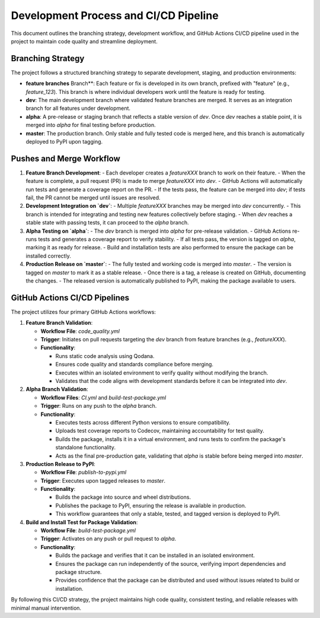 Development Process and CI/CD Pipeline
======================================

This document outlines the branching strategy, development workflow, and GitHub Actions CI/CD pipeline used in the project to maintain code quality and streamline deployment.

Branching Strategy
------------------

The project follows a structured branching strategy to separate development, staging, and production environments:

- **feature branches** Branch**: Each feature or fix is developed in its own branch, prefixed with "feature" (e.g., `feature_123`). This branch is where individual developers work until the feature is ready for testing.
- **dev**: The main development branch where validated feature branches are merged. It serves as an integration branch for all features under development.
- **alpha**: A pre-release or staging branch that reflects a stable version of `dev`. Once `dev` reaches a stable point, it is merged into `alpha` for final testing before production.
- **master**: The production branch. Only stable and fully tested code is merged here, and this branch is automatically deployed to PyPI upon tagging.

Pushes and Merge Workflow
-------------------------

1. **Feature Branch Development**:
   - Each developer creates a `featureXXX` branch to work on their feature.
   - When the feature is complete, a pull request (PR) is made to merge `featureXXX` into `dev`.
   - GitHub Actions will automatically run tests and generate a coverage report on the PR.
   - If the tests pass, the feature can be merged into `dev`; if tests fail, the PR cannot be merged until issues are resolved.

2. **Development Integration on `dev`**:
   - Multiple `featureXXX` branches may be merged into `dev` concurrently.
   - This branch is intended for integrating and testing new features collectively before staging.
   - When `dev` reaches a stable state with passing tests, it can proceed to the `alpha` branch.

3. **Alpha Testing on `alpha`**:
   - The `dev` branch is merged into `alpha` for pre-release validation.
   - GitHub Actions re-runs tests and generates a coverage report to verify stability.
   - If all tests pass, the version is tagged on `alpha`, marking it as ready for release.
   - Build and installation tests are also performed to ensure the package can be installed correctly.

4. **Production Release on `master`**:
   - The fully tested and working code is merged into `master`.
   - The version is tagged on `master` to mark it as a stable release.
   - Once there is a tag, a release is created on GitHub, documenting the changes.
   - The released version is automatically published to PyPI, making the package available to users.


GitHub Actions CI/CD Pipelines
------------------------------

The project utilizes four primary GitHub Actions workflows:

1. **Feature Branch Validation**:

   - **Workflow File**: `code_quality.yml`
   - **Trigger**: Initiates on pull requests targeting the `dev` branch from feature branches (e.g., `featureXXX`).
   - **Functionality**:

     - Runs static code analysis using Qodana.
     - Ensures code quality and standards compliance before merging.
     - Executes within an isolated environment to verify quality without modifying the branch.
     - Validates that the code aligns with development standards before it can be integrated into `dev`.

2. **Alpha Branch Validation**:

   - **Workflow Files**: `CI.yml` and `build-test-package.yml`
   - **Trigger**: Runs on any push to the `alpha` branch.
   - **Functionality**:

     - Executes tests across different Python versions to ensure compatibility.
     - Uploads test coverage reports to Codecov, maintaining accountability for test quality.
     - Builds the package, installs it in a virtual environment, and runs tests to confirm the package's standalone functionality.
     - Acts as the final pre-production gate, validating that `alpha` is stable before being merged into `master`.

3. **Production Release to PyPI**:

   - **Workflow File**: `publish-to-pypi.yml`
   - **Trigger**: Executes upon tagged releases to `master`.
   - **Functionality**:

     - Builds the package into source and wheel distributions.
     - Publishes the package to PyPI, ensuring the release is available in production.
     - This workflow guarantees that only a stable, tested, and tagged version is deployed to PyPI.

4. **Build and Install Test for Package Validation**:

   - **Workflow File**: `build-test-package.yml`
   - **Trigger**: Activates on any push or pull request to `alpha`.
   - **Functionality**:

     - Builds the package and verifies that it can be installed in an isolated environment.
     - Ensures the package can run independently of the source, verifying import dependencies and package structure.
     - Provides confidence that the package can be distributed and used without issues related to build or installation.

By following this CI/CD strategy, the project maintains high code quality, consistent testing, and reliable releases with minimal manual intervention.